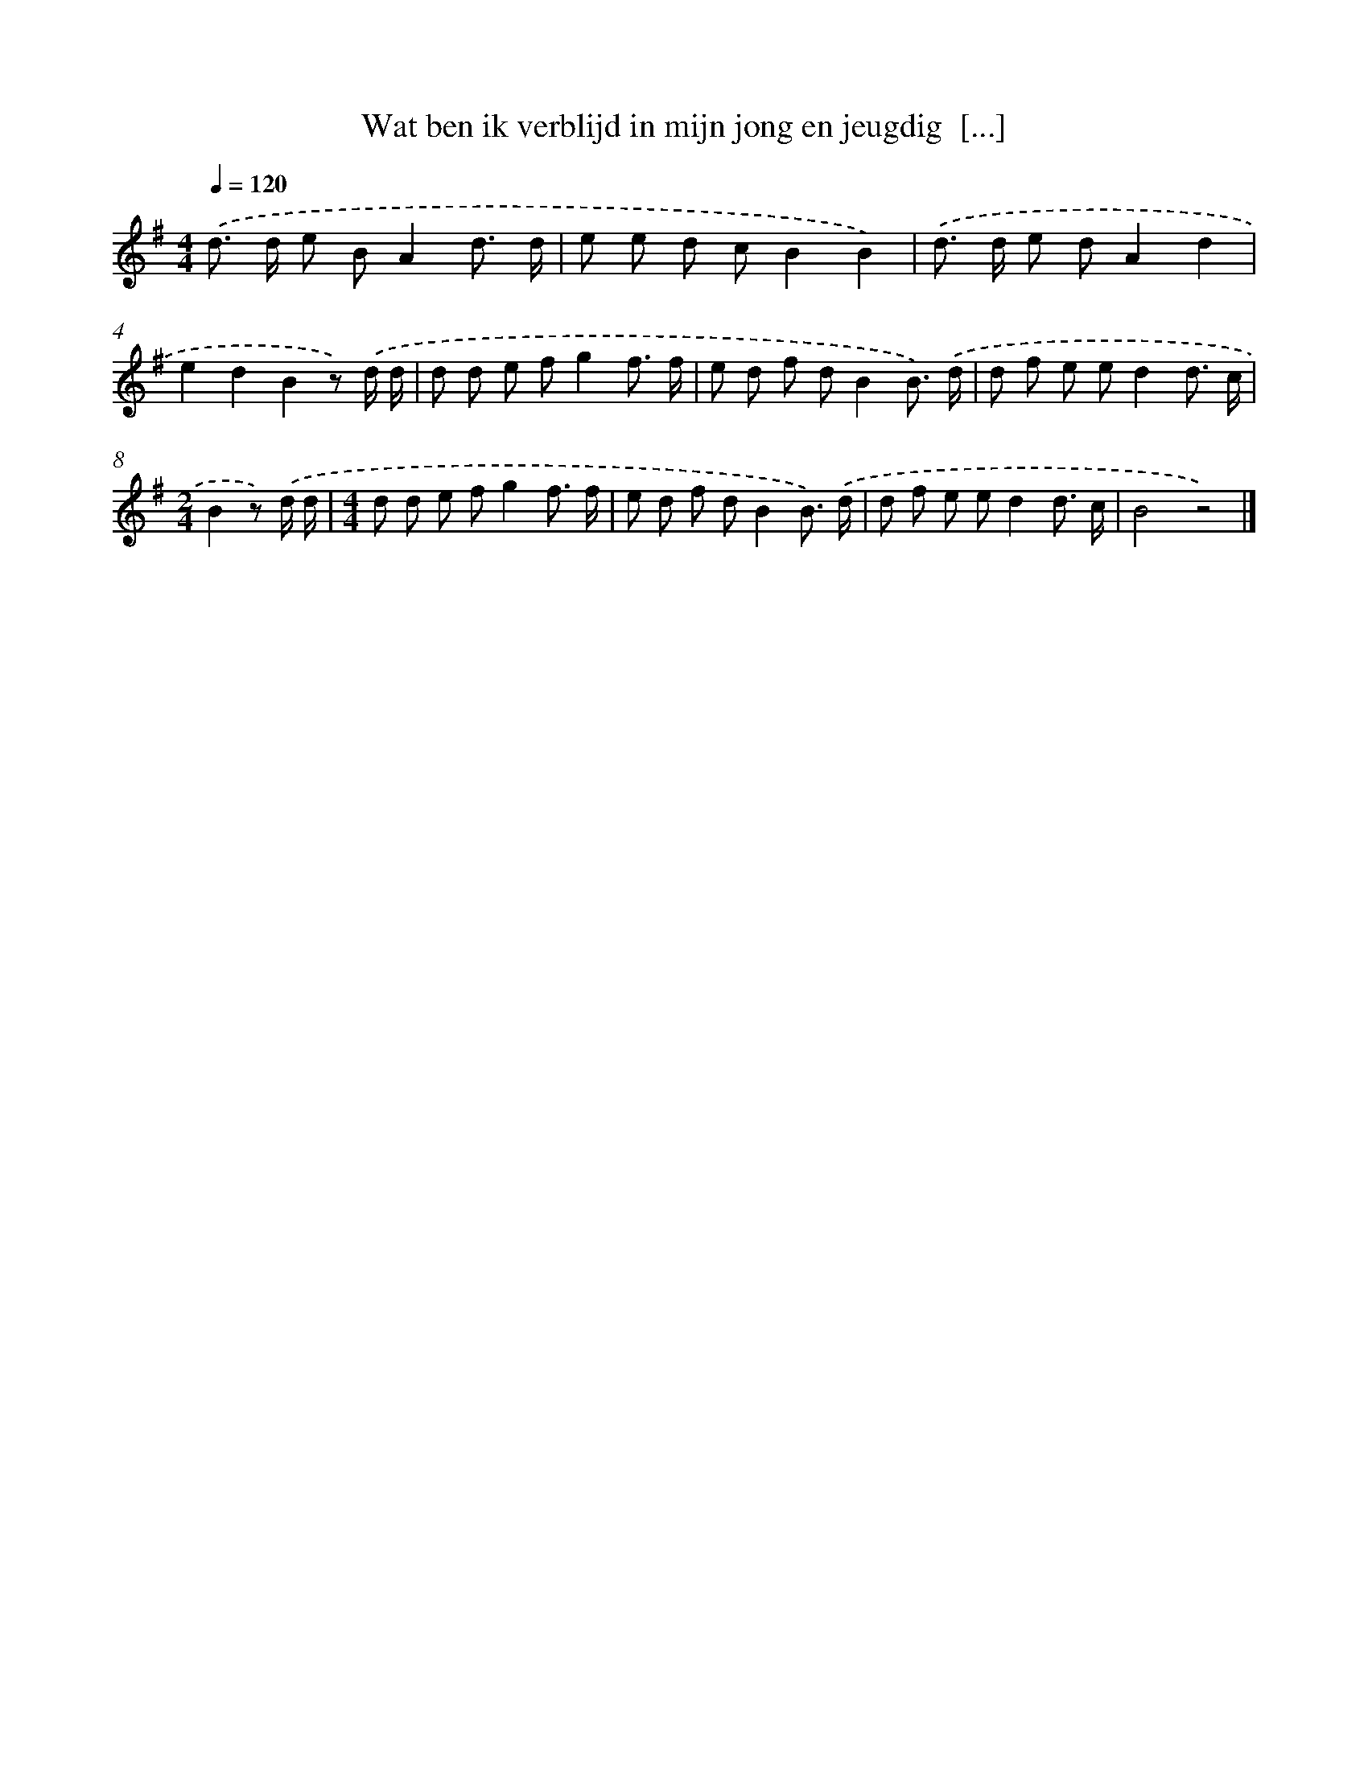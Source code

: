 X: 3250
T: Wat ben ik verblijd in mijn jong en jeugdig  [...]
%%abc-version 2.0
%%abcx-abcm2ps-target-version 5.9.1 (29 Sep 2008)
%%abc-creator hum2abc beta
%%abcx-conversion-date 2018/11/01 14:35:58
%%humdrum-veritas 1630283740
%%humdrum-veritas-data 2632211416
%%continueall 1
%%barnumbers 0
L: 1/8
M: 4/4
Q: 1/4=120
K: G clef=treble
.('d> d e BA2d3/ d/ |
e e d cB2B2) |
.('d> d e dA2d2 |
e2d2B2z) .('d/ d/ |
d d e fg2f3/ f/ |
e d f dB2B3/) .('d/ |
d f e ed2d3/ c/ |
[M:2/4]B2z) .('d/ d/ |
[M:4/4]d d e fg2f3/ f/ |
e d f dB2B3/) .('d/ |
d f e ed2d3/ c/ |
B4z4) |]
